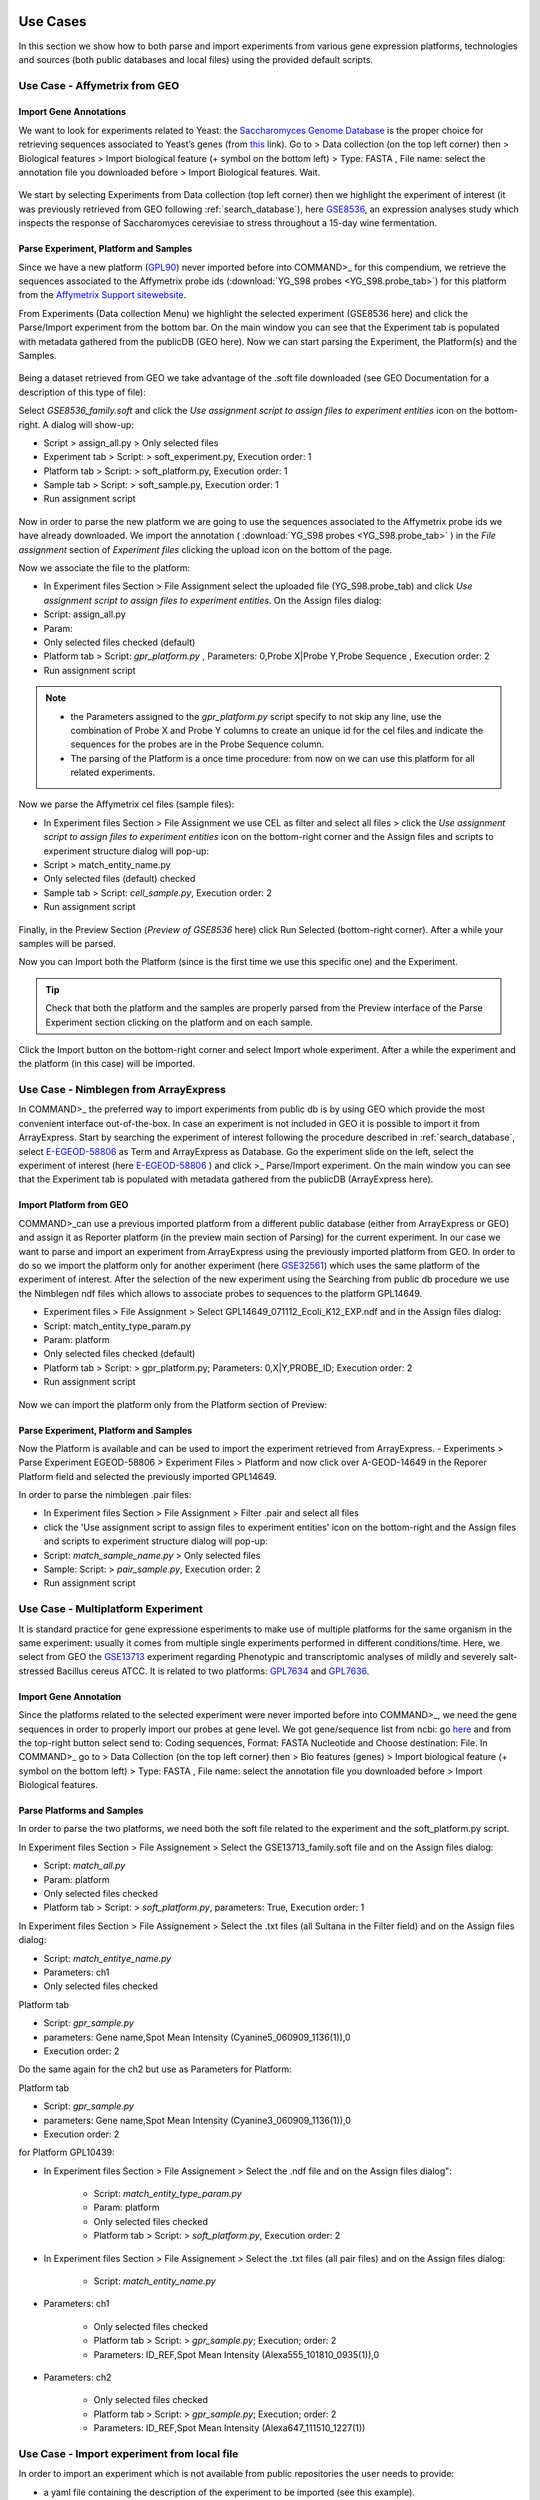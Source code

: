 Use Cases
=========

In this section we show how to both parse and import experiments from various gene expression  platforms, technologies and sources (both public databases and local files) using the provided default scripts.

Use Case - Affymetrix from GEO
------------------------------

Import Gene Annotations
+++++++++++++++++++++++

We want to look for experiments related to Yeast: the `Saccharomyces Genome Database <https://www.yeastgenome.org/>`_ is the proper choice for retrieving sequences associated to Yeast’s genes (from `this <https://downloads.yeastgenome.org/sequence/S288C_reference/orf_dna/orf_coding_all.fasta.gz>`_ link). 
Go to > Data collection (on the top left corner) then > Biological features > Import biological feature (+ symbol on the bottom left) > Type: FASTA , File name: select the annotation file you downloaded before > Import Biological features. Wait.

.. _Case01_00:
.. figure::  _static/Case01_00.png
   :align:   center

.. _Case01_01:
.. figure::  _static/Case01_01.png
   :align:   center

We start by selecting Experiments from Data collection (top left corner) then we highlight the experiment of interest (it was previously retrieved from GEO following :ref:`search_database`), here `GSE8536 <https://www.ncbi.nlm.nih.gov/geo/query/acc.cgi?acc=GSE8536>`_, an expression analyses study which inspects  the response of Saccharomyces cerevisiae to stress throughout a 15-day wine fermentation.

Parse Experiment, Platform and Samples
++++++++++++++++++++++++++++++++++++++

Since we have a new platform (`GPL90 <https://www.ncbi.nlm.nih.gov/geo/query/acc.cgi?acc=GPL90>`_) never imported before into COMMAND>_ for this compendium,  we retrieve the sequences associated to the Affymetrix probe ids (:download:`YG_S98 probes <YG_S98.probe_tab>`) for this platform from the `Affymetrix Support sitewebsite <http://www.affymetrix.com/support/technical/byproduct.affx?product=yeast>`_. 

From Experiments (Data collection Menu) we highlight the selected experiment (GSE8536 here) and click the Parse/Import experiment from the bottom bar.
On the main window you can see that the Experiment tab is populated with metadata gathered from the publicDB (GEO here).
Now we can start parsing the Experiment, the Platform(s) and the Samples.

.. _Case01_02:
.. figure::  _static/Case01_02.png
   :align:   center

.. _Case01_03:
.. figure::  _static/Case01_03.png
   :align:   center

Being a dataset retrieved from GEO we take advantage of the .soft file downloaded (see GEO Documentation for a description of this type of file):

Select `GSE8536_family.soft` and click the `Use assignment script to assign files to experiment entities` icon on the bottom-right. A dialog will show-up:

- Script > assign_all.py > Only selected files
- Experiment tab > Script: > soft_experiment.py, Execution order: 1
- Platform tab > Script: > soft_platform.py, Execution order: 1
- Sample tab > Script: > soft_sample.py, Execution order: 1
- Run assignment script

.. _Case01_03b:
.. figure::  _static/Case01_03b.png
   :align:   center

Now in order to parse the new platform we are going to use the sequences associated to the Affymetrix probe ids we have already downloaded. We import the annotation ( :download:`YG_S98 probes <YG_S98.probe_tab>` ) in the `File assignment` section of `Experiment files` clicking the upload icon on the bottom of the page. 

Now we associate the file to the platform:

- In Experiment files Section > File Assignment select the uploaded file (YG_S98.probe_tab) and click `Use assignment script to assign files to experiment entities`. On the Assign files dialog:

- Script: assign_all.py
- Param: 
- Only selected files checked  (default)
- Platform tab > Script: `gpr_platform.py` , Parameters: 0,Probe X|Probe Y,Probe Sequence , Execution order: 2
- Run assignment script

.. _Case01_03c:
.. figure::  _static/Case01_03c.png
   :align:   center

.. Note::
  
  - the Parameters assigned to the `gpr_platform.py` script specify to not skip any line, use the combination of Probe X and Probe Y columns to create an unique id for the cel files and indicate the sequences for the probes are in the Probe Sequence column.
  - The parsing of the Platform is a once time procedure: from now on we can use this platform for all related experiments.

Now we parse the Affymetrix cel files (sample files):

- In Experiment files Section > File Assignment  we use CEL as filter and select all files > click the `Use assignment script to assign files to experiment entities` icon on the bottom-right corner and the Assign files and scripts to experiment structure dialog will pop-up:
- Script > match_entity_name.py 
- Only selected files (default) checked
- Sample tab > Script: `cell_sample.py`, Execution order: 2
- Run assignment script

.. _Case01_03d:
.. figure::  _static/Case01_03d.png
   :align:   center

Finally, in the Preview Section (`Preview of GSE8536` here) click Run Selected (bottom-right corner). After a while  your samples will be parsed.


Now you can Import both the Platform (since is the first time we use this specific one) and the Experiment.

.. Tip::
   Check that both the platform and the samples are properly parsed from the Preview interface of the Parse Experiment section clicking on the platform and on each sample.

Click the Import button on the bottom-right corner and select Import whole experiment. After a while the experiment and the platform (in this case) will be imported.

.. _Case01_04:
.. figure::  _static/Case01_04.png
   :align:   center


Use Case - Nimblegen from ArrayExpress
--------------------------------------

In COMMAND>_ the preferred  way to import experiments from public db is by using GEO which provide the most convenient interface out-of-the-box. In case an experiment is not included in GEO it is possible to import it from ArrayExpress. Start by searching the experiment of interest following the procedure described in :ref:`search_database`, select `E-EGEOD-58806 <https://www.ebi.ac.uk/arrayexpress/experiments/E-GEOD-58806/>`_ as Term and ArrayExpress as Database. Go the experiment slide on the left, select the experiment of interest (here `E-EGEOD-58806 <https://www.ebi.ac.uk/arrayexpress/experiments/E-GEOD-58806/>`_ ) and click >_ Parse/Import experiment.
On the main window you can see that the Experiment tab is populated with metadata gathered from the publicDB (ArrayExpress here).

Import Platform from GEO
++++++++++++++++++++++++

COMMAND>_can use a previous imported platform from a different public database (either from ArrayExpress or GEO)  and assign it as Reporter platform (in the preview main section of Parsing) for the current experiment. 
In our case we want to parse and import an experiment from ArrayExpress using the previously imported platform from GEO.
In order to do so we import the platform only for another experiment (here `GSE32561 <https://www.ncbi.nlm.nih.gov/geo/query/acc.cgi?acc=GSE32561>`_) which uses the same platform of the experiment of interest.
After the selection of the new experiment using the Searching from public db procedure we use the Nimblegen ndf files which allows to associate probes to sequences to the platform GPL14649.

- Experiment files  > File Assignment > Select GPL14649_071112_Ecoli_K12_EXP.ndf and in the  Assign files dialog:
- Script: match_entity_type_param.py
- Param: platform
- Only selected files checked  (default)
- Platform tab > Script: > gpr_platform.py;  Parameters: 0,X|Y,PROBE_ID; Execution order: 2
- Run assignment script


.. _Case02_04:
.. figure::  _static/Case02_04.png
   :align:   center

.. _Case02_05:
.. figure::  _static/Case02_05.png
   :align:   center

Now we can import the platform only from the Platform section of Preview:

Parse Experiment, Platform and Samples
++++++++++++++++++++++++++++++++++++++

Now the Platform is available and can be used to import the experiment retrieved from ArrayExpress.
- Experiments >  Parse Experiment EGEOD-58806 > Experiment Files > Platform and now click over A-GEOD-14649 in the Reporer Platform field and selected the previously imported GPL14649.

In order to parse the nimblegen .pair files:

- In Experiment files Section > File Assignment > Filter .pair and select all  files
- click the 'Use assignment script to assign files to experiment entities' icon on the bottom-right and the Assign files and scripts to experiment structure dialog will pop-up:
- Script: `match_sample_name.py` > Only selected files
- Sample: Script: > `pair_sample.py`, Execution order: 2
- Run assignment script


Use Case - Multiplatform Experiment
-----------------------------------

It is standard practice for gene expressione esperiments to make use of multiple platforms for the same organism in the same experiment: usually it comes from multiple single experiments performed in different conditions/time. Here, we select from GEO the `GSE13713 <https://www.ncbi.nlm.nih.gov/geo/query/acc.cgi?acc=GSE13713>`_ experiment regarding Phenotypic and transcriptomic analyses of mildly and severely salt-stressed Bacillus cereus ATCC. It is related to two platforms: `GPL7634 <https://www.ncbi.nlm.nih.gov/geo/query/acc.cgi?acc=GPL7634>`_ and `GPL7636 <https://www.ncbi.nlm.nih.gov/geo/query/acc.cgi?acc=GSE7636>`_.

Import Gene Annotation
++++++++++++++++++++++

Since the platforms related to the selected experiment were never imported before into  COMMAND>_, we need the gene sequences in order to properly import our probes at gene level. We got gene/sequence list from ncbi: go `here <https://www.ncbi.nlm.nih.gov/nuccore/AP007209.1>`_ and from the top-right button select send to: Coding sequences, Format: FASTA Nucleotide and Choose destination: File. 
In COMMAND>_ go to > Data Collection (on the top left corner) then > Bio features (genes) > Import biological feature (+ symbol on the bottom left) > Type: FASTA , File name: select the annotation file you downloaded before > Import Biological features.

.. _Case03_01:
.. figure::  _static/Case03_01.png
   :align:   center

Parse Platforms and Samples
+++++++++++++++++++++++++++

In order to parse the two platforms, we need both the soft file related to the experiment and the soft_platform.py script. 

In Experiment files Section > File Assignement > Select the GSE13713_family.soft file and on the Assign files dialog:

- Script: `match_all.py`
- Param: platform
- Only selected files checked
- Platform tab > Script: > `soft_platform.py`, parameters: True, Execution order: 1

In Experiment files Section > File Assignement > Select the .txt files (all Sultana in the Filter field) and on the Assign files dialog:

- Script: `match_entitye_name.py`
- Parameters: ch1
- Only selected files checked

Platform tab

- Script: `gpr_sample.py`
- parameters: Gene name,Spot Mean Intensity (Cyanine5_060909_1136(1)),0
- Execution order: 2

Do the same again for the ch2 but use as Parameters for Platform:

Platform tab 

- Script: `gpr_sample.py`
- parameters: Gene name,Spot Mean Intensity (Cyanine3_060909_1136(1)),0
- Execution order: 2

for Platform GPL10439:

- In Experiment files Section > File Assignement > Select the .ndf file and on the Assign files dialog":

    - Script: `match_entity_type_param.py`
    - Param: platform
    - Only selected files checked
    - Platform tab > Script: > `soft_platform.py`, Execution order: 2

- In Experiment files Section > File Assignement > Select the .txt files (all pair files) and on the Assign files dialog:

    - Script: `match_entity_name.py`

- Parameters: ch1

    - Only selected files checked
    - Platform tab > Script: > `gpr_sample.py`; Execution; order: 2
    - Parameters: ID_REF,Spot Mean Intensity (Alexa555_101810_0935(1)),0

- Parameters: ch2

    - Only selected files checked
    - Platform tab > Script: > `gpr_sample.py`; Execution; order: 2
    - Parameters: ID_REF,Spot Mean Intensity (Alexa647_111510_1227(1))


Use Case - Import experiment from local file
--------------------------------------------

In order to import an experiment which is not available from public repositories the user needs to provide:

- a yaml file containing the description of the experiment to be imported (see this example).
- a data matrix with the first row containing the sample names, the first columns containing the gene_ids and the rest of the columns containing raw gene expression values one for each sample.


Use Case - RNA-Seq
------------------

Similarly to the microarray case, RNA-Seq experiments can be retrieved from public database, specifically the `Sequence Read Archive (SRA) <https://www.ncbi.nlm.nih.gov/sra>`_ , from the New Experiment/From public DB interface (bottom-left border icon). 
Here we select a small RNA-Seq experiment from SRA (`PRJNA471071 <https://www.ncbi.nlm.nih.gov/bioproject/PRJNA471071>`_) where the authors employed a computational model of underground metabolism and laboratory evolution experiments to examine the role of enzyme promiscuity in the acquisition and optimization of growth on predicted non-native substrates in E. coli K-12 MG1655. 

.. _CaseRNASeq_01:
.. figure::  _static/CaseRNASeq_01.png
   :align:   center

Indexing
++++++++

The first step is to build the index for the quasi-alignment mapper (`kallisto <https://pachterlab.github.io/kallisto/>`_ here [#f1]_):
select `demo.fasta`, It contains the sequences for the genes of the Escherichia coli genome and it is automatically build by COMMAND>_ when you begin parsing the data.

Use Assignment Script (bottom-right corner icon) > from the dialog:`match_entity_name.py` > Only selected files
Experiment tab > Script: > `kallisto_index.py`, Execution order: 1 > Run assignment script


RNA-Seq pre-processing and summarization
++++++++++++++++++++++++++++++++++++++++

Since the experiment is paired-end, the default script for preprocessing and summarization requires to indicate only one of the two paired files. 
You can do it using the filter and selecting `*1.fastq`, the script will take care of the rest.

Use Assignment Script (bottom-right corner icon) > from the dialog:`match_entity_name.py` > Only selected files
Experiment tab > Script: > `trim_quantify.py`, Execution order: 1, Parameters: 1 (being a paired end)

.. _CaseRNASeq_05:
.. figure::  _static/CaseRNASeq_05.png
   :align:   center

Run assignment script
+++++++++++++++++++++

After a while all the sample will be preprocessed and summarized and the experiment can be imported from the Preview section: bottom-right corner > Import whole experiment.


Mapping probes and export the gene expression matrix
====================================================

If you are done with importing experiments you can now map the probes to genes using BLAST [#f2]_ and a double filtering GUI of COMMAND>_.
Go to Platform, select the platform to be mapped (e.g. GPL90 from the Affymetrix Use Case) and click the chain icon (map platform to biological features) on the bottom left corner.

Now you can use the dialog to run BLAST and filter the data (here we use the default settings).

When your are fine with filtering you can use one of the selected filtered objects and download the expression matrix going to Options > Export.

.. _MapProbes_01:
.. figure::  _static/MapProbes_01.png
   :align:   center

.. _MapProbes_02:
.. figure::  _static/MapProbes_02.png
   :align:   center

.. Tip::
   You can filter the data with different parameters, each set of parameters is saved in a specific slot.

.. rubric:: References

.. [#f1] Nicolas L Bray, Harold Pimentel, Páll Melsted and Lior Pachter, Near-optimal probabilistic RNA-seq quantification, Nature Biotechnology 34, 525–527 (2016), doi:10.1038/nbt.3519
.. [#f2] Altschul, S.F., Gish, W., Miller, W., Myers, E.W. & Lipman, D.J. (1990) "Basic local alignment search tool." J. Mol. Biol. 215:403-410.